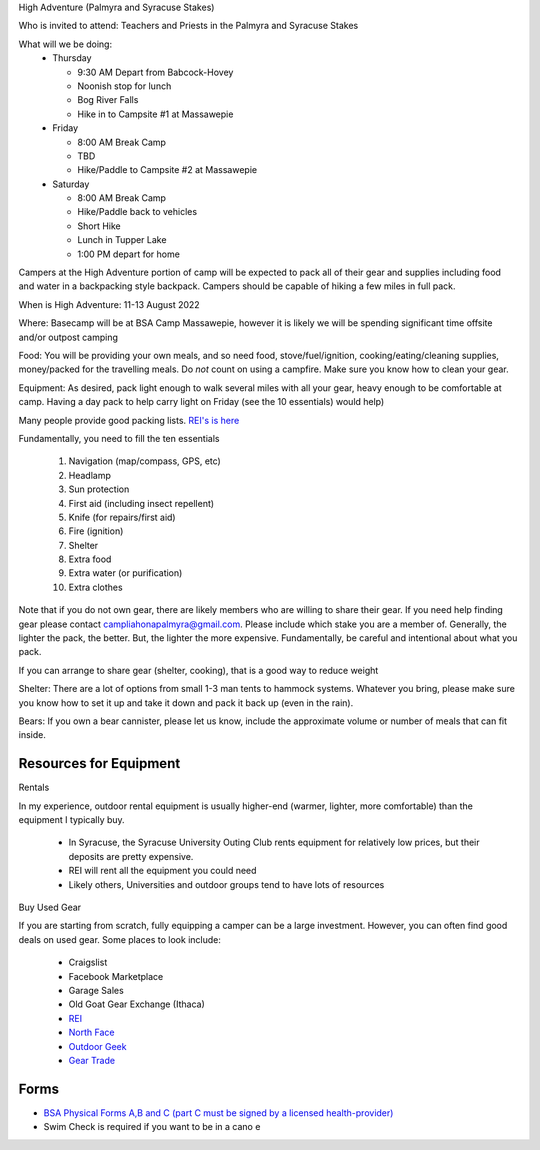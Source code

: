 .. title: High Adventure
.. slug: high-adventure
.. date: 2022-02-24 17:49:51 UTC-05:00
.. tags: 
.. category: 
.. link: 
.. description: 
.. type: text

High Adventure (Palmyra and Syracuse Stakes)

Who is invited to attend: Teachers and Priests in the Palmyra and Syracuse Stakes

What will we be doing: 
 - Thursday

   * 9:30 AM Depart from Babcock-Hovey

   * Noonish stop for lunch

   * Bog River Falls

   * Hike in to Campsite #1 at Massawepie

 - Friday

   * 8:00 AM Break Camp

   * TBD

   * Hike/Paddle to Campsite #2 at Massawepie

 - Saturday

   * 8:00 AM Break Camp

   * Hike/Paddle back to vehicles

   * Short Hike

   * Lunch in Tupper Lake

   * 1:00 PM depart for home


Campers at the High Adventure portion of camp will be expected to pack all of their gear and supplies including food and water in a backpacking style backpack. Campers should be capable of hiking a few miles in full pack.  

When is High Adventure: 11-13 August 2022

Where: Basecamp will be at BSA Camp Massawepie, however it is likely we will be spending significant time offsite and/or outpost camping  

Food: You will be providing your own meals, and so need food, stove/fuel/ignition, cooking/eating/cleaning supplies, money/packed for the travelling meals.  Do *not* count on using a campfire.  Make sure you know how to clean your gear.  

Equipment:  As desired, pack light enough to walk several miles with all your gear, heavy enough to be comfortable at camp.  Having a day pack to help carry light on Friday (see the 10 essentials) would help)

Many people provide good packing lists.  `REI's is here <https://www.rei.com/dam/backpacking_checklist.pdf>`_

Fundamentally, you need to fill the ten essentials

     1. Navigation (map/compass, GPS, etc)

     2. Headlamp

     3. Sun protection

     4. First aid (including insect repellent)

     5. Knife (for repairs/first aid)

     6. Fire (ignition)

     7. Shelter    

     8. Extra food

     9. Extra water (or purification)

     10. Extra clothes

Note that if you do not own gear, there are likely members who are willing to share their gear. If you need help finding gear please contact campliahonapalmyra@gmail.com. Please include which stake you are a member of.
Generally, the lighter the pack, the better.  But, the lighter the more expensive.  Fundamentally, be careful and intentional about what you pack.

If you can arrange to share gear (shelter, cooking), that is a good way to reduce weight

Shelter:  There are a lot of options from small 1-3 man tents to hammock systems.  Whatever you bring, please make sure you know how to set it up and take it down and pack it back up (even in the rain).

Bears:  If you own a bear cannister, please let us know, include the approximate volume or number of meals that can fit inside.

Resources for Equipment
=======================

Rentals

In my experience, outdoor rental equipment is usually higher-end (warmer, lighter, more comfortable) than the equipment I typically buy.

 - In Syracuse, the Syracuse University Outing Club rents equipment for relatively low prices, but their deposits are pretty expensive.

 - REI will rent all the equipment you could need

 - Likely others, Universities and outdoor groups tend to have lots of resources

Buy Used Gear

If you are starting from scratch, fully equipping a camper can be a large investment.  However, you can often find good deals on used gear.  Some places to look include:

 - Craigslist

 - Facebook Marketplace

 - Garage Sales

 - Old Goat Gear Exchange (Ithaca)

 - `REI <https://www.rei.com/used>`_

 - `North Face <https://www.thenorthfacerenewed.com/>`_

 - `Outdoor Geek <https://www.thenorthfacerenewed.com/>`_

 - `Gear Trade <https://www.thenorthfacerenewed.com/>`_


Forms
=====

- `BSA Physical Forms A,B and C (part C must be signed by a licensed health-provider) <http://www.scouting.org/filestore/HealthSafety/pdf/680-001_ABC.pdf>`_
  
- Swim Check is required if you want to be in a cano e
